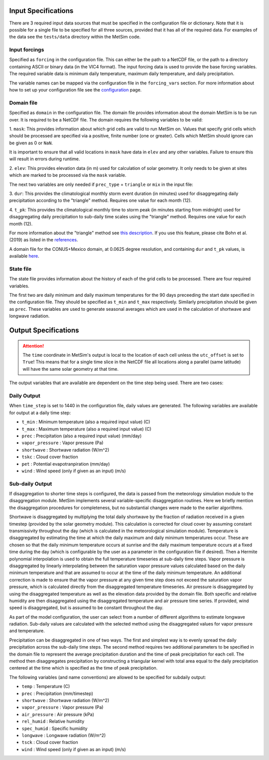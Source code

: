 .. _data:

Input Specifications
====================
There are 3 required input data sources that must be specified in the
configuration file or dictionary. Note that it is possible for a single file to
be specified for all three sources, provided that it has all of the required
data. For examples of the data see the ``tests/data`` directory within the
MetSim code.

Input forcings
--------------
Specified as ``forcing`` in the configuration file. This can either be the path
to a NetCDF file, or the path to a directory containing ASCII or binary data (in
the VIC4 format). The input forcing data is used to provide the base forcing
variables. The required variable data is minimum daily temperature, maximum
daily temperature, and daily precipitation.

The variable names can be mapped via the configuration file in the ``forcing_vars``
section. For more information about how to set up your configuration file see
the `configuration <configuration.rst>`_ page.

Domain file
-----------
Specified as ``domain`` in the configuration file. The domain file provides
information about the domain MetSim is to be run over. It is required to be a
NetCDF file. The domain requires the following variables to be valid:

1. ``mask``: This provides information about which grid cells are valid to run
MetSim on. Values that specify grid cells which should be processed are
specified via a positive, finite number (one or greater). Cells which MetSim
should ignore can be given as 0 or ``NaN``.

It is important to ensure that all valid locations in ``mask`` have data in
``elev`` and any other variables.  Failure to ensure this will result in
errors during runtime.

2. ``elev``: This provides elevation data (in m) used for calculation of solar
geometry. It only needs to be given at sites which are marked to be processed
via the ``mask`` variable.

The next two variables are only needed if ``prec_type`` = ``triangle`` or
``mix`` in the input file:

3. ``dur``: This provides the climatological monthly storm event duration (in
minutes) used for disaggregating daily precipitation according to the
"triangle" method. Requires one value for each month (12).

4. ``t_pk``: This provides the climatological monthly time to storm peak (in
minutes starting from midnight) used for disaggregating daily precipitation to
sub-daily time scales using the "triangle" method. Requires one value for
each month (12).

For more information about the "triangle" method see
`this description <PtriangleMethod.pdf>`_. If you use this feature, please
cite Bohn et al. (2019) as listed in the `references <index.rst#id10>`_.

A domain file for the CONUS+Mexico domain, at 0.0625 degree resolution, and
containing ``dur`` and ``t_pk`` values, is available `here
<https://zenodo.org/record/1402223#.XEZC4M2IZPY>`_.

State file
----------
The state file provides information about the history of each of the grid cells
to be processed. There are four required variables.

The first two are daily minimum and daily maximum temperatures for the 90 days
preceeding the start date specified in the configuration file.  They should be
specified as ``t_min`` and ``t_max`` respectively. Similarly precipitation
should be given as ``prec``.  These variables are used to generate seasonal
averages which are used in the calculation of shortwave and longwave radiation.

Output Specifications
=====================
.. ATTENTION::
    The ``time`` coordinate in MetSim's output is local to the location of each cell unless the ``utc_offset`` is set to
    ``True``! This means that for a single time slice in the NetCDF file all locations along a parallel (same latitude)
    will have the same solar geometry at that time.

The output variables that are available are dependent on the time step being used.  There are two cases:

Daily Output
------------

When ``time_step`` is set to 1440 in the configuration file, daily values are
generated. The following variables are available for output at a daily time
step:

* ``t_min`` : Minimum temperature (also a required input value) (C)
* ``t_max`` : Maximum temperature (also a required input value) (C)
* ``prec`` : Precipitation (also a required input value) (mm/day)
* ``vapor_pressure`` : Vapor pressure (Pa)
* ``shortwave`` : Shortwave radiation (W/m^2)
* ``tskc`` : Cloud cover fraction
* ``pet`` : Potential evapotranpiration (mm/day)
* ``wind`` : Wind speed (only if given as an input) (m/s)

Sub-daily Output
----------------
If disaggregation to shorter time steps is configured, the data is passed from the meteorology simulation module to the disaggregation module.
MetSim implements several variable-specific disaggregation routines.
Here we briefly mention the disaggregation procedures for completeness, but no substantial changes were made to the earlier algorithms.

Shortwave is disaggregated by multiplying the total daily shortwave by the fraction of radiation received in a given timestep (provided by the solar geometry module).
This calculation is corrected for cloud cover by assuming constant transmissivity throughout the day (which is calculated in the meteorological simulation module).
Temperature is disaggregated by estimating the time at which the daily maximum and daily minimum temperatures occur.
These are chosen so that the daily minimum temperature occurs at sunrise and the daily maximum temperature occurs at a fixed time during the day (which is configurable by the user as a parameter in the configuration file if desired).
Then a Hermite polynomial interpolation is used to obtain the full temperature timeseries at sub-daily time steps.
Vapor pressure is disaggregated by linearly interpolating between the saturation vapor pressure values calculated based on the daily minimum temperature and that are assumed to occur at the time of the daily minimum temperature.
An additional correction is made to ensure that the vapor pressure at any given time step does not exceed the saturation vapor pressure, which is calculated directly from the disaggregated temperature timeseries.
Air pressure is disaggregated by using the disaggregated temperature as well as the elevation data provided by the domain file.
Both specific and relative humidity are then disaggregated using the disaggregated temperature and air pressure time series.
If provided, wind speed is disaggregated, but is assumed to be constant throughout the day.

As part of the model configuration, the user can select from a number of different algorithms to estimate longwave radiation.
Sub-daily values are calculated with the selected method using the disaggregated values for vapor pressure and temperature.

Precipitation can be disaggregated in one of two ways.
The first and simplest way is to evenly spread the daily precipitation across the sub-daily time steps.
The second method requires two additional parameters to be specified in the domain file to represent the average precipitation duration and the time of peak precipitation for each cell.
The method then disaggregates precipitation by constructing a triangular kernel with total area equal to the daily precipitation centered at the time which is specified as the time of peak precipitation.

The following variables (and name conventions) are allowed to be specified for subdaily output:

* ``temp`` : Temperature (C)
* ``prec`` : Precipitation (mm/timestep)
* ``shortwave`` : Shortwave radiation (W/m^2)
* ``vapor_pressure`` : Vapor pressure (Pa)
* ``air_pressure`` : Air pressure (kPa)
* ``rel_humid`` : Relative humidity
* ``spec_humid`` : Specific humidity
* ``longwave`` : Longwave radiation (W/m^2)
* ``tsck`` : Cloud cover fraction
* ``wind`` : Wind speed (only if given as an input) (m/s)
